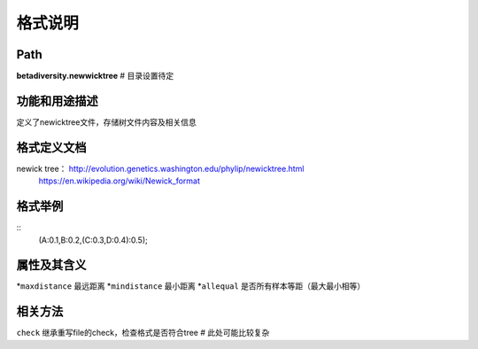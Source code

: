 
格式说明
==========================

Path
-----------

**betadiversity.newwicktree**  # 目录设置待定

功能和用途描述
-----------------------------------

定义了newicktree文件，存储树文件内容及相关信息

格式定义文档
-----------------------------------

newick tree： http://evolution.genetics.washington.edu/phylip/newicktree.html
              https://en.wikipedia.org/wiki/Newick_format

格式举例
-----------------------------------

::
    (A:0.1,B:0.2,(C:0.3,D:0.4):0.5);

属性及其含义
-----------------------------------

*``maxdistance``         最远距离
*``mindistance``         最小距离
*``allequal``            是否所有样本等距（最大最小相等）

相关方法
-----------------------------------

``check``         继承重写file的check，检查格式是否符合tree  # 此处可能比较复杂